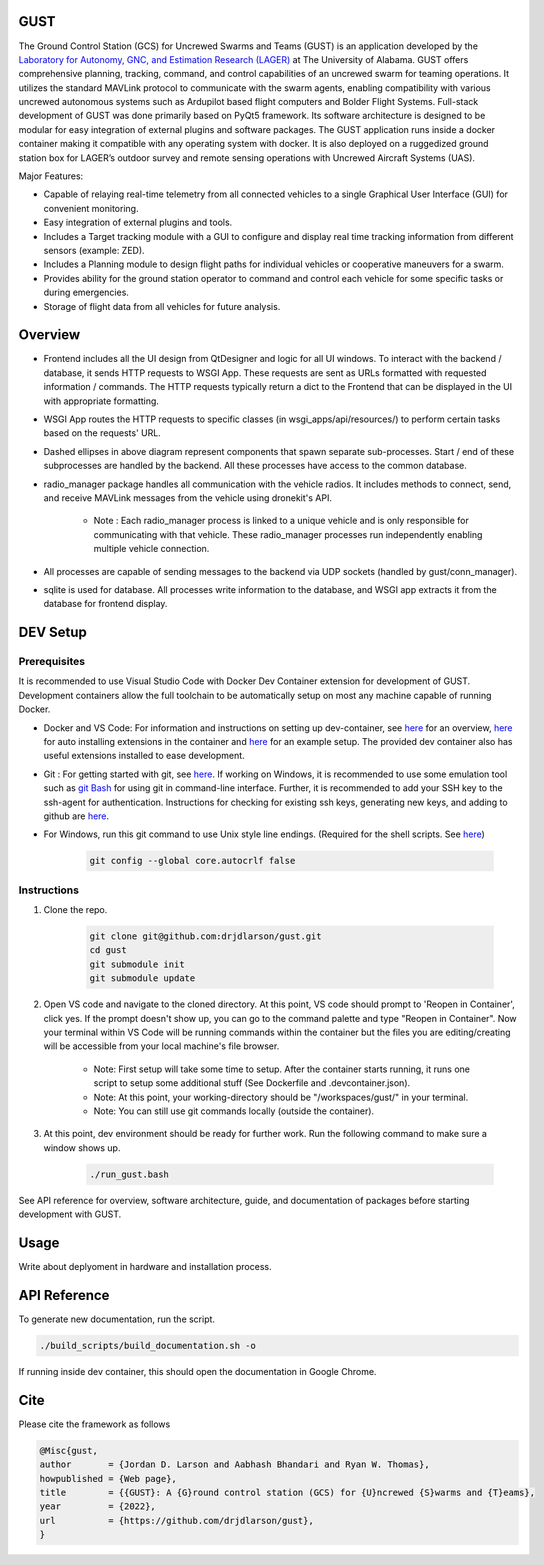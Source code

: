 GUST
====


.. image:: docs/source/images/gust_logo.png
    :width: 360

..
    BEGIN INTRO INCLUDE

The Ground Control Station (GCS) for Uncrewed Swarms and Teams (GUST) is an application developed by the `Laboratory for Autonomy, GNC, and Estimation Research (LAGER) <http://lager.ua.edu/>`_ at The University of Alabama. GUST offers comprehensive planning, tracking, command, and control capabilities of an uncrewed swarm for teaming operations. It utilizes the standard MAVLink protocol to communicate with the swarm agents, enabling compatibility with various uncrewed autonomous systems such as Ardupilot based flight computers and Bolder Flight Systems. Full-stack development of GUST was done primarily based on PyQt5 framework. Its software architecture is designed to be modular for easy integration of external plugins and software packages. The GUST application runs inside a docker container making it compatible with any operating system with docker. It is also deployed on a ruggedized ground station box for LAGER’s outdoor survey and remote sensing operations with Uncrewed Aircraft Systems (UAS).

Major Features:

* Capable of relaying real-time telemetry from all connected vehicles to a single Graphical User Interface (GUI) for convenient monitoring.
* Easy integration of external plugins and tools.
* Includes a Target tracking module with a GUI to configure and display real time tracking information from different sensors (example: ZED).
* Includes a Planning module to design flight paths for individual vehicles or cooperative maneuvers for a swarm.
* Provides ability for the ground station operator to command and control each vehicle for some specific tasks or during emergencies.
* Storage of flight data from all vehicles for future analysis.

..
    END INTRO INCLUDE


Overview
========

.. image:: docs/source/images/gust_schematic.png

..
    BEGIN OVERVIEW INCLUDE

* Frontend includes all the UI design from QtDesigner and logic for all UI windows. To interact with the backend / database, it sends HTTP requests to WSGI App. These requests are sent as URLs formatted with requested information / commands. The HTTP requests typically return a dict to the Frontend that can be displayed in the UI with appropriate formatting.
* WSGI App routes the HTTP requests to specific classes (in wsgi_apps/api/resources/) to perform certain tasks based on the requests' URL.
* Dashed ellipses in above diagram represent components that spawn separate sub-processes. Start / end of these subprocesses are handled by the backend. All these processes have access to the common database.
* radio_manager package handles all communication with the vehicle radios. It includes methods to connect, send, and receive MAVLink messages from the vehicle using dronekit's API.

    * Note : Each radio_manager process is linked to a unique vehicle and is only responsible for communicating with that vehicle. These radio_manager processes run independently enabling multiple vehicle connection.

* All processes are capable of sending messages to the backend via UDP sockets (handled by gust/conn_manager).
* sqlite is used for database. All processes write information to the database, and WSGI app extracts it from the database for frontend display.

..
    END OVERVIEW INCLUDE



DEV Setup
=========
..
    BEGIN DEV SETUP INCLUDE

Prerequisites
#############

It is recommended to use Visual Studio Code with Docker Dev Container extension for development of GUST. Development containers allow the full toolchain to be automatically setup on most any machine capable of running Docker. 

* Docker and VS Code: For information and instructions on setting up dev-container, see `here <https://code.visualstudio.com/docs/devcontainers/containers>`__ for an overview, `here <https://stackoverflow.com/questions/71402603/vs-code-in-docker-container-is-there-a-way-to-automatically-install-extensions>`__ for auto installing extensions in the container and `here <https://pspdfkit.com/blog/2020/visual-studio-code-cpp-docker/>`__ for an example setup. The provided dev container also has useful extensions installed to ease development.

* Git : For getting started with git, see `here <https://git-scm.com/book/en/v2/Getting-Started-Installing-Git>`__. If working on Windows, it is recommended to use some emulation tool such as `git Bash <https://www.educative.io/answers/how-to-install-git-bash-in-windows>`__ for using git in command-line interface. Further, it is recommended to add your SSH key to the ssh-agent for authentication. Instructions for checking for existing ssh keys, generating new keys, and adding to github are `here <https://docs.github.com/en/authentication/connecting-to-github-with-ssh/generating-a-new-ssh-key-and-adding-it-to-the-ssh-agent>`__.

* For Windows, run this git command to use Unix style line endings. (Required for the shell scripts. See `here <https://unix.stackexchange.com/a/626437>`__)

    .. code-block:: 

        git config --global core.autocrlf false 




Instructions
############

#. Clone the repo.

    .. code-block:: 

        git clone git@github.com:drjdlarson/gust.git
        cd gust
        git submodule init 
        git submodule update

#. Open VS code and navigate to the cloned directory. At this point, VS code should prompt to 'Reopen in Container', click yes. If the prompt doesn't show up, you can go to the command palette and type "Reopen in Container". Now your terminal within VS Code will be running commands within the container but the files you are editing/creating will be accessible from your local machine's file browser.

    * Note: First setup will take some time to setup. After the container starts running, it runs one script to setup some additional stuff (See Dockerfile and .devcontainer.json). 
    * Note: At this point, your working-directory should be "/workspaces/gust/" in your terminal. 
    * Note: You can still use git commands locally (outside the container).

#. At this point, dev environment should be ready for further work. Run the following command to make sure a window shows up. 

    .. code-block:: 

        ./run_gust.bash


See API reference for overview, software architecture, guide, and documentation of packages before starting development with GUST. 

..
    END DEV SETUP INCLUDE

Usage
=====
..
    BEGIN USAGE INCLUDE

Write about deplyoment in hardware and installation process.

..
    END USAGE INCLUDE


API Reference
=============

To generate new documentation, run the script. 

.. code-block:: 

    ./build_scripts/build_documentation.sh -o

If running inside dev container, this should open the documentation in Google Chrome. 

Cite
====
..
    BEGIN CITE INCLUDE

Please cite the framework as follows

.. code-block:: bibtex

    @Misc{gust,
    author       = {Jordan D. Larson and Aabhash Bhandari and Ryan W. Thomas},
    howpublished = {Web page},
    title        = {{GUST}: A {G}round control station (GCS) for {U}ncrewed {S}warms and {T}eams},
    year         = {2022},
    url          = {https://github.com/drjdlarson/gust},
    }

..
    END CITE INCLUDE